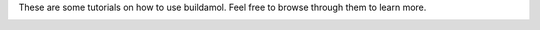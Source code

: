 These are some tutorials on how to use buildamol. Feel free to browse through them to learn more.


.. _cards-clickable:

.. card:: First Look
   :link: getting_started
   :link-type: ref

   A quick introduction to Biobuild and its main features.
